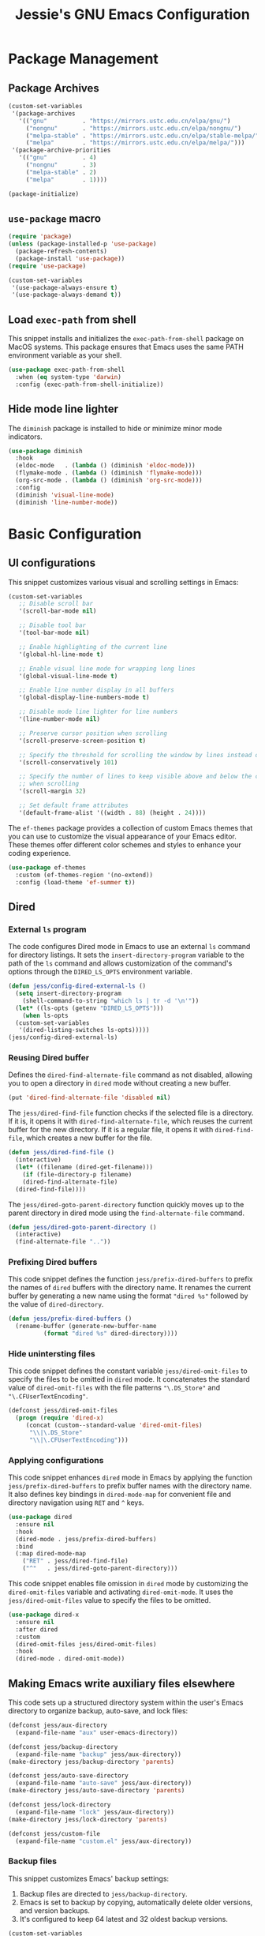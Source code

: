 #+title: Jessie's GNU Emacs Configuration

* Package Management

** Package Archives

#+begin_src emacs-lisp
  (custom-set-variables
   '(package-archives
     '(("gnu"          . "https://mirrors.ustc.edu.cn/elpa/gnu/")
       ("nongnu"       . "https://mirrors.ustc.edu.cn/elpa/nongnu/")
       ("melpa-stable" . "https://mirrors.ustc.edu.cn/elpa/stable-melpa/")
       ("melpa"        . "https://mirrors.ustc.edu.cn/elpa/melpa/")))
   '(package-archive-priorities
     '(("gnu"          . 4)
       ("nongnu"       . 3)
       ("melpa-stable" . 2)
       ("melpa"        . 1))))
#+end_src

#+begin_src emacs-lisp
  (package-initialize)
#+end_src

** =use-package= macro

#+begin_src emacs-lisp
  (require 'package)
  (unless (package-installed-p 'use-package)
    (package-refresh-contents)
    (package-install 'use-package))
  (require 'use-package)
#+end_src

#+begin_src emacs-lisp
  (custom-set-variables
   '(use-package-always-ensure t)
   '(use-package-always-demand t))
#+end_src

** Load =exec-path= from shell

This snippet installs and initializes the =exec-path-from-shell=
package on MacOS systems.  This package ensures that Emacs uses the
same PATH environment variable as your shell.

#+begin_src emacs-lisp
  (use-package exec-path-from-shell
    :when (eq system-type 'darwin)
    :config (exec-path-from-shell-initialize))
#+end_src

** Hide mode line lighter

The =diminish= package is installed to hide or minimize minor mode indicators.

#+begin_src emacs-lisp
  (use-package diminish
    :hook
    (eldoc-mode   . (lambda () (diminish 'eldoc-mode)))
    (flymake-mode . (lambda () (diminish 'flymake-mode)))
    (org-src-mode . (lambda () (diminish 'org-src-mode)))
    :config
    (diminish 'visual-line-mode)
    (diminish 'line-number-mode))
#+end_src

* Basic Configuration

** UI configurations

This snippet customizes various visual and scrolling settings in Emacs:

#+begin_src emacs-lisp
  (custom-set-variables
     ;; Disable scroll bar
     '(scroll-bar-mode nil)

     ;; Disable tool bar
     '(tool-bar-mode nil)

     ;; Enable highlighting of the current line
     '(global-hl-line-mode t)

     ;; Enable visual line mode for wrapping long lines
     '(global-visual-line-mode t)

     ;; Enable line number display in all buffers
     '(global-display-line-numbers-mode t)

     ;; Disable mode line lighter for line numbers
     '(line-number-mode nil)

     ;; Preserve cursor position when scrolling
     '(scroll-preserve-screen-position t)

     ;; Specify the threshold for scrolling the window by lines instead of pixels
     '(scroll-conservatively 101)

     ;; Specify the number of lines to keep visible above and below the cursor
     ;; when scrolling
     '(scroll-margin 32)

     ;; Set default frame attributes
     '(default-frame-alist '((width . 88) (height . 24))))
#+end_src

The =ef-themes= package provides a collection of custom Emacs themes that you
can use to customize the visual appearance of your Emacs editor.  These themes
offer different color schemes and styles to enhance your coding experience.

#+begin_src emacs-lisp
  (use-package ef-themes
    :custom (ef-themes-region '(no-extend))
    :config (load-theme 'ef-summer t))
#+end_src

** Dired

*** External =ls= program

The code configures Dired mode in Emacs to use an external =ls= command for
directory listings.  It sets the =insert-directory-program= variable to the path
of the =ls= command and allows customization of the command's options through
the =DIRED_LS_OPTS= environment variable.

#+begin_src emacs-lisp
  (defun jess/config-dired-external-ls ()
    (setq insert-directory-program
	  (shell-command-to-string "which ls | tr -d '\n'"))
    (let* ((ls-opts (getenv "DIRED_LS_OPTS")))
      (when ls-opts
	(custom-set-variables
	 '(dired-listing-switches ls-opts)))))
  (jess/config-dired-external-ls)
#+end_src

*** Reusing Dired buffer

Defines the =dired-find-alternate-file= command as not disabled, allowing you to
open a directory in =dired= mode without creating a new buffer.

#+begin_src emacs-lisp
  (put 'dired-find-alternate-file 'disabled nil)
#+end_src

The =jess/dired-find-file= function checks if the selected file is a directory.
If it is, it opens it with =dired-find-alternate-file=, which reuses the current
buffer for the new directory.  If it is a regular file, it opens it with
=dired-find-file=, which creates a new buffer for the file.

#+begin_src emacs-lisp
  (defun jess/dired-find-file ()
    (interactive)
    (let* ((filename (dired-get-filename)))
      (if (file-directory-p filename)
	  (dired-find-alternate-file)
	(dired-find-file))))
#+end_src

The =jess/dired-goto-parent-directory= function quickly moves up to the parent
directory in dired mode using the =find-alternate-file= command.

#+begin_src emacs-lisp
  (defun jess/dired-goto-parent-directory ()
    (interactive)
    (find-alternate-file ".."))
#+end_src

*** Prefixing Dired buffers

This code snippet defines the function =jess/prefix-dired-buffers= to prefix the
names of =dired= buffers with the directory name.  It renames the current buffer
by generating a new name using the format ="dired %s"= followed by the value of
=dired-directory=.

#+begin_src emacs-lisp
  (defun jess/prefix-dired-buffers ()
    (rename-buffer (generate-new-buffer-name
		    (format "dired %s" dired-directory))))
#+end_src

*** Hide unintersting files

This code snippet defines the constant variable =jess/dired-omit-files= to
specify the files to be omitted in =dired= mode.  It concatenates the standard
value of =dired-omit-files= with the file patterns ="\.DS_Store"= and
="\.CFUserTextEncoding"=.

#+begin_src emacs-lisp
  (defconst jess/dired-omit-files
    (progn (require 'dired-x)
	   (concat (custom--standard-value 'dired-omit-files)
	    "\\|\.DS_Store"
	    "\\|\.CFUserTextEncoding")))
#+end_src

*** Applying configurations

This code snippet enhances =dired= mode in Emacs by applying the function
=jess/prefix-dired-buffers= to prefix buffer names with the directory name.  It
also defines key bindings in =dired-mode-map= for convenient file and directory
navigation using =RET= and =^= keys.

#+begin_src emacs-lisp
  (use-package dired
    :ensure nil
    :hook
    (dired-mode . jess/prefix-dired-buffers)
    :bind
    (:map dired-mode-map
	  ("RET" . jess/dired-find-file)
	  ("^"   . jess/dired-goto-parent-directory)))
#+end_src

This code snippet enables file omission in =dired= mode by customizing the
=dired-omit-files= variable and activating =dired-omit-mode=.  It uses the
=jess/dired-omit-files= value to specify the files to be omitted.

#+begin_src emacs-lisp
  (use-package dired-x
    :ensure nil
    :after dired
    :custom
    (dired-omit-files jess/dired-omit-files)
    :hook
    (dired-mode . dired-omit-mode))
#+end_src

** Making Emacs write auxiliary files elsewhere

This code sets up a structured directory system within the user's Emacs
directory to organize backup, auto-save, and lock files:

#+begin_src emacs-lisp
  (defconst jess/aux-directory
    (expand-file-name "aux" user-emacs-directory))

  (defconst jess/backup-directory
    (expand-file-name "backup" jess/aux-directory))
  (make-directory jess/backup-directory 'parents)

  (defconst jess/auto-save-directory
    (expand-file-name "auto-save" jess/aux-directory))
  (make-directory jess/auto-save-directory 'parents)

  (defconst jess/lock-directory
    (expand-file-name "lock" jess/aux-directory))
  (make-directory jess/lock-directory 'parents)

  (defconst jess/custom-file
    (expand-file-name "custom.el" jess/aux-directory))
#+end_src

*** Backup files

This snippet customizes Emacs' backup settings:
1. Backup files are directed to =jess/backup-directory=.
2. Emacs is set to backup by copying, automatically delete older versions, and
   version backups.
3. It's configured to keep 64 latest and 32 oldest backup versions.

#+begin_src emacs-lisp
  (custom-set-variables
   '(backup-directory-alist `((".*" . ,jess/backup-directory)))
   '(backup-by-copying t)
   '(delete-old-versions t)
   '(kept-new-versions 64)
   '(kept-old-versions 32)
   '(version-control t))
#+end_src

*** Auto-save files

This code snippet customizes the auto-save behavior in Emacs by setting
=auto-save-interval= to =32= seconds and =auto-save-file-name-transforms= to
specify the directory and naming pattern for auto-save files.

#+begin_src emacs-lisp
  (custom-set-variables
   '(auto-save-interval 32)
   '(auto-save-file-name-transforms
     `(("\\`/.*/\\([^/]+\\)\\'"
	,(concat jess/auto-save-directory "/\\1") t))))
#+end_src

*** Lock files

This code snippet customizes the locking behavior in Emacs by specifying a
directory and naming pattern for lock files.

#+begin_src emacs-lisp
  (custom-set-variables
   '(lock-file-name-transforms
     `(("\\`/.*/\\([^/]+\\)\\'" ,(concat jess/lock-directory "/\\1") t))))
#+end_src

*** Custom file

This code snippet sets up the Emacs customizations file and handles its loading.
It also adds a hook to prompt the user to customize unsaved options before
quitting Emacs.

#+begin_src emacs-lisp
  (custom-set-variables '(custom-file jess/custom-file))
  (load jess/custom-file 'noerror)
  (add-hook 'kill-emacs-query-functions
	    'custom-prompt-customize-unsaved-options)
#+end_src

** Modifier keys

This snippet customizes Emacs settings specifically for macOS systems.  If the
system type is "darwin" (macOS).

#+begin_src emacs-lisp
  (when (eq system-type 'darwin)
    (custom-set-variables
     '(mac-pass-command-to-system nil)
     '(mac-pass-control-to-system nil)
     '(mac-command-modifier nil)
     '(mac-option-modifier 'super)
     '(mac-right-option-modifier 'meta)))
#+end_src

** Minibuffer configurations

This code snippet customizes Emacs' minibuffer settings by defining and setting
properties for the minibuffer prompt using =jess/minibuffer-prompt-properties=.
It also specifies the command completion predicate and enables recursive
minibuffers.

#+begin_src emacs-lisp
  (defconst jess/minibuffer-prompt-properties
    (cl-list* 'cursor-intangible t
	      (custom--standard-value 'minibuffer-prompt-properties)))
  (custom-set-variables
   '(minibuffer-prompt-properties jess/minibuffer-prompt-properties)
   '(read-extended-command-predicate 'command-completion-default-include-p)
   '(enable-recursive-minibuffers t))
#+end_src

** Save recent editing record

*** Recent opened files

This code configures the recentf mode in Emacs by setting variables such as
=recentf-max-menu-items= (maximum number of recent files displayed in the menu),
=recentf-max-saved-items= (maximum number of recent files saved in the list),
=recentf-auto-cleanup= (prevents automatic deletion of non-existent files from
the recentf list), and enabling =recentf-mode=.  Furthermore, the
=recentf-save-list= function is scheduled to run every 3 minutes to periodically
save the recentf list.

#+begin_src emacs-lisp
  (custom-set-variables
   '(recentf-max-menu-items 64)
   '(recentf-max-saved-items 256)
   '(recentf-auto-cleanup 'never)
   '(recentf-mode t))
  (run-at-time nil (* 3 60) 'recentf-save-list)
#+end_src

*** Save point places

The save-place feature in Emacs remembers the location of the last visited point
in each file, allowing you to resume editing from the same position when
reopening the file.

#+begin_src emacs-lisp
  (custom-set-variables
   '(save-place-limit 1024)
   '(save-place-mode t))
#+end_src

*** Auto revert buffers

These settings ensure that buffers are automatically updated to reflect any
changes made to their associated files.

#+begin_src emacs-lisp
  (custom-set-variables
   '(auto-revert-interval 0.5)
   '(global-auto-revert-non-file-buffers t)
   '(global-auto-revert-mode t))
#+end_src

*** Undo history

This configuration allows you to use the =undo-tree= package for managing and
visualizing undo/redo history in Emacs.

#+begin_src emacs-lisp
  (defconst jess/undo-tree-directory
    (expand-file-name "undo-tree" jess/aux-directory))
#+end_src

#+begin_src emacs-lisp
  (use-package undo-tree
    :diminish
    :custom
    (undo-tree-history-directory-alist
     `((".*" . ,jess/undo-tree-directory)))
    (global-undo-tree-mode t))
#+end_src

*** Window layout history

The =winner= package provides the ability to undo and redo window configurations
in Emacs, allowing you to easily switch between previously saved window
arrangements.

#+begin_src emacs-lisp
  (use-package winner
    :custom (winner-mode t))
#+end_src

*** Minibuffer history

The =savehist= package allows Emacs to save and restore various history lists,
such as command history, minibuffer history, and search history, across Emacs
sessions.

#+begin_src emacs-lisp
  (use-package savehist
    :custom (savehist-mode t))
#+end_src

** Utilities

*** Some useful key bindings

This code snippet configures key bindings for the =forward-to-word= and
=backward-to-word= functions in Emacs.

#+begin_src emacs-lisp
  (use-package misc
    :ensure nil
    :bind
    ("M-F" . forward-to-word)
    ("M-B" . backward-to-word))
#+end_src

*** Which key

The =which-key= package provides a helpful popup that displays available
keybindings and their associated commands in Emacs, aiding in discovering and
remembering key combinations.

#+begin_src emacs-lisp
  (use-package which-key
    :diminish
    :custom
    (which-key-side-window-location 'left)
    (which-key-max-description-length 36)
    (which-key-max-display-columns 1)
    (which-key-mode t))
#+end_src

*** Completion

The =company= package provides auto-completion capabilities in Emacs, making it
easier to type and navigate code with suggestions and completions.

#+begin_src emacs-lisp
  (use-package company
    :diminish
    :pin melpa
    :custom
    ;; Configurations File
    (company-minimum-prefix-length 1)
    (company-idle-delay 0)
    (global-company-mode t)
    (company-require-match nil)
    ;; Tooltip Frontends
    (company-tooltip-align-annotations t)
    (company-tooltip-limit 32)
    (company-tooltip-offset-display 'lines)
    (company-tooltip-flip-when-above t)
    (company-format-margin-function 'company-text-icons-margin)
    (company-text-face-extra-attributes '(:weight bold :slant italic))
    (company-text-icons-add-background t)
    (company-show-quick-access t)
    ;; Quick Access a Candidate
    (company-quick-access-modifier 'super)
    (company-quick-access-keys
     '("n" "t" "e" "h" "o" "s" "i" "a" "u" "r" "p" "d" "l" "c" "y" "g")))
#+end_src

*** Navigating around visible texts

This function enhances navigation in Emacs by providing a quick way to jump to
the next occurrence of a character in the visible portion of the buffer using
the =avy= package.

#+begin_src emacs-lisp
  (defun jess/avy-goto-next-char (char &optional arg)
    "Jump to the next position of currently visible CHAR.
  The window scope is determined by `avy-all-windows' (ARG negates it)."
    (interactive (list (read-char "char: " t)
		       current-prefix-arg))
    (progn (require 'avy)
	   (avy-with avy-goto-char
		     (avy-jump
		      (if (= 13 char) "\n"
			(regexp-quote (string char)))
		      :window-flip arg))
	   (forward-char)))
#+end_src

The code configures the =avy= package in Emacs for efficient character
navigation and sets keybindings for quick jumping in the buffer.

#+begin_src emacs-lisp
  (use-package avy
    :custom
    (avy-keys
     '(?n ?t ?e ?h ?o ?s ?i ?a ?u ?r ?p ?d ?l ?c ?y ?g))
    :bind
    ("s-SPC" . avy-goto-char-timer)
    ("s-["   . avy-goto-char)
    ("s-]"   . jess/avy-goto-next-char))
#+end_src

*** Terminal emulator

By using this function, you can easily disable line number display and the
highlighting of the current line in the buffer where it is called.

#+begin_src emacs-lisp
  (defun jess/disable-line-num-and-hl ()
    (display-line-numbers-mode -1)
    (setq-local global-hl-line-mode nil))
#+end_src

By using this function and providing a desired path as an argument, you can
update the current working directory (=default-directory=) in Emacs to the
specified path.

#+begin_src emacs-lisp
  (defun jess/update-pwd (path)
    (setq default-directory path))
#+end_src

These configurations provide key bindings, hooks, and customizations to enhance
the functionality and behavior of the =vterm= package in Emacs.

#+begin_src emacs-lisp
  (with-eval-after-load
      (defun jess/vterm-copy-mode-copy (arg)
	"Same to `vterm-copy-mode-done' but not exit `vterm-copy-mode'."
	(interactive "P")
	(unless vterm-copy-mode
	  (user-error "This command is effective only in vterm-copy-mode"))
	(unless (use-region-p)
	  (goto-char (vterm--get-beginning-of-line))
	  ;; Are we excluding the prompt?
	  (if (or (and vterm-copy-exclude-prompt (not arg))
		  (and (not vterm-copy-exclude-prompt) arg))
	      (goto-char (max (or (vterm--get-prompt-point) 0)
			      (vterm--get-beginning-of-line))))
	  (set-mark (point))
	  (goto-char (vterm--get-end-of-line)))
	(kill-ring-save (region-beginning) (region-end))))
#+end_src

#+begin_src emacs-lisp
  (use-package vterm
    :bind
    (("s-t" . vterm)
     :map vterm-mode-map
     ("C-q"   . vterm-send-next-key)
     ("C-M-v" . nil) ;; Avoid shadowing
     :map vterm-copy-mode-map
     ("M-w" . jess/vterm-copy-mode-copy))
    :hook
    (vterm-mode . jess/disable-line-num-and-hl)
    :custom
    (vterm-buffer-name-string "vterm %s")
    (vterm-eval-cmds
     (let* ((cmds (custom--standard-value 'vterm-eval-cmds)))
       (add-to-list 'cmds '("update-pwd" jess/update-pwd)))))
#+end_src

*** Git client - Magit

Magit is an Emacs package that provides a powerful interface for working with
Git repositories.  It offers commands and features to perform various Git
operations directly within Emacs, such as staging changes, committing,
branching, merging, and interacting with remote repositories.  Magit enhances
productivity and streamlines Git workflows, making it a valuable tool for
managing version control in Emacs.

#+begin_src emacs-lisp
  (use-package magit)
#+end_src

*** Vertico

The =vertico= package replaces the default Emacs minibuffer completion with an
enhanced interface.  It provides a vertical layout, allowing for a more compact
and efficient display of completion candidates.

#+begin_src emacs-lisp
  (use-package vertico
    :custom
    (vertico-count 16)
    (vertico-mode t))
#+end_src

*** Orderless

This code snippet configures the =orderless= package in Emacs by customizing the
completion settings.  It enables =orderless= style matching for completions,
disables default category settings for completion, and overrides the completion
style for the =file= category using =partial-completion=.  This improves the
flexibility and effectiveness of Emacs completion.

#+begin_src emacs-lisp
  (use-package orderless
    :custom
    (completion-styles '(orderless basic))
    (completion-category-defaults nil)
    (completion-category-overrides '((file (styles partial-completion)))))
#+end_src

*** Marginalia

=marginalia= enhances the minibuffer completion interface by providing helpful
annotations for completion candidates.

#+begin_src emacs-lisp
  (use-package marginalia
    :custom (marginalia-mode t))
#+end_src

*** Consult

=consult= provides improved functionality for commands such as switching
buffers, searching, navigating to specific lines, and accessing history.

#+begin_src emacs-lisp
  (use-package consult
    :custom
    (xref-show-xrefs-function consult-xref)
    (xref-show-definitions-function consult-xref)
    (register-preview-delay 0.5)
    :hook
    (completion-list-mode . consult-preview-at-point-mode)
    :init 
    (setq register-preview-function #'consult-register-format)
    (advice-add #'register-preview :override #'consult-register-window)
    :bind
    (("C-c b"     . consult-project-buffer)
     ("C-c f"     . consult-find)
     ("C-c g"     . consult-ripgrep)
     ("C-c c g"   . consult-grep)
     ("C-c c G"   . consult-git-grep)
     ("C-c c M-x" . consult-mode-command)
     ("C-c c h"   . consult-history)
     ("C-c c k"   . consult-kmacro)
     ("C-c c m"   . consult-man)
     ("C-c c i"   . consult-info)
     ("C-c B"     . consult-bookmark)
     ("C-c r l"   . consult-register-load)
     ("C-c r s"   . consult-register-store)
     ("C-c R"     . consult-register)
     ("C-c o"     . consult-outline)
     ("C-c m"     . consult-mark)
     ("C-c M"     . consult-global-mark)
     ("C-c i"     . consult-imenu)
     ("C-c I"     . consult-imenu-multi)
     ("C-c l"     . consult-line)
     ("C-c L"     . consult-line-multi)
     ("C-c s h"   . consult-isearch-history)
     ("C-x b"     . consult-buffer)
     ("C-x o"     . consult-buffer-other-window)
     ("M-y"       . consult-yank-pop)
     ("M-g g"     . consult-goto-line)
     ("M-g M-g"   . consult-goto-line)

     :map isearch-mode-map
     ("M-e"   . consult-isearch-history)
     ("M-s e" . consult-isearch-history)
     ("M-s l" . consult-line)
     ("M-s L" . consult-line-multi)

     :map minibuffer-local-map
     ("M-s" . consult-history)
     ("M-r" . consult-history)))
#+end_src

** Misc

This code snippet creates an alias =yes-or-no-p= for the =y-or-n-p= function,
allowing you to use a shorter and more intuitive name for the same
functionality.

#+begin_src emacs-lisp
  (defalias 'yes-or-no-p 'y-or-n-p)
#+end_src

This code snippet enables moving deleted files to the system's trash folder.

#+begin_src emacs-lisp
  (custom-set-variables
   '(delete-by-moving-to-trash t))
#+end_src

This code snippet configures the =smartparens= package in Emacs.  It enables
=smartparens-mode= in programming modes and loads the necessary configuration
for =smartparens= after Emacs initialization.

#+begin_src emacs-lisp
  (use-package smartparens
    :diminish
    :custom (smartparens-global-mode t))
#+end_src

Lines are wrapped at the 80th column for better readability and formatting.

#+begin_src emacs-lisp
  (custom-set-variables '(fill-column 80))
#+end_src

=nyan-mode= gives you the whimsical nyan cat animation in your mode-line,
providing a unique visual indicator of your scroll position.

#+begin_src emacs-lisp
  (use-package nyan-mode
    :custom
    (nyan-mode t)
    (nyan-animate-nyancat t)
    (nyan-bar-length 16))
#+end_src

** AI assistant

*** TabNine

The code sets up and configures the =company-tabnine= package, which provides
AI-powered code completions for various programming languages.

#+begin_src emacs-lisp
  (use-package company-tabnine
    :after company
    :config
    (add-to-list 'company-backends #'company-tabnine))
#+end_src

** Window and buffer management

*** Window switch key bindings

You can easily switch between windows in Emacs using =M-o= to move forward and
=M-O= to move backward.

#+begin_src emacs-lisp
  (global-set-key (kbd "M-o") 'other-window)
  (global-set-key (kbd "M-O")
		  (lambda () (interactive) (other-window -1)))
#+end_src

* Manipulate Different Types of Files

** Language server protocol - Eglot

This code snippet configures the =eglot= package in Emacs to enable enhanced
cross-referencing capabilities.

#+begin_src emacs-lisp
  (use-package eglot
    :hook
    (c++-mode    . eglot-ensure)
    (python-mode . eglot-ensure)
    :custom
    (eglot-extend-to-xref t))
#+end_src

** Configurations for each type of files

*** C++

#+begin_src emacs-lisp
  (defconst jess/c++-lsp-server
    '("clangd"
      ;; Enables completion in all scopes
      "--all-scopes-completion"

      ;; Sets the priority of background indexing to normal
      "--background-index-priority=normal"

      ;; Enables background indexing
      "--background-index"

      ;; Enables Clang-Tidy static analysis
      "--clang-tidy"

      ;; Configures detailed completion style
      "--completion-style=detailed"

      ;; Performs header insertion using IWYU
      "--header-insertion=iwyu"

      ;; Limits the number of references to show (0 means unlimited)
      "--limit-references=0"

      ;; Limits the number of results to show (0 means unlimited)
      "--limit-results=0"

      ;; Limits the number of file renames (0 means unlimited)
      "--rename-file-limit=0"

      ;; Sets precompiled header storage to memory
      "--pch-storage=memory"

      ;; Enables verbose logging (adjust level as needed)
      "--log=verbose"

      ;; Number of threads for background indexing
      "-j=8"
      ))
#+end_src

#+begin_src emacs-lisp
  (with-eval-after-load 'eglot
    (add-to-list 'eglot-server-programs
		 `(c++-mode . ,jess/c++-lsp-server)))
#+end_src

*** Python

#+begin_src emacs-lisp
  (defconst jess/python-lsp-server "pylsp")
#+end_src

#+begin_src emacs-lisp
  (with-eval-after-load 'eglot
    (add-to-list 'eglot-server-programs
		 `(python-mode ,jess/python-lsp-server)))
#+end_src

This =pyvenv-auto= package automatically activates the appropriate virtual
environment when entering =python-mode=.

#+begin_src emacs-lisp
  (use-package pyvenv-auto
    :hook (python-mode . pyvenv-auto-run))
#+end_src

*** Markdown

#+begin_src emacs-lisp
  (use-package markdown-mode)
#+end_src

*** CSV

#+begin_src emacs-lisp
  (use-package csv-mode)
#+end_src

*** Org

#+begin_src emacs-lisp
  (use-package org-bullets
    :after org
    :hook (org-mode . org-bullets-mode))
#+end_src

*** Json

#+begin_src emacs-lisp
  (use-package json-mode)
#+end_src

*** PDF

#+begin_src emacs-lisp
  (use-package pdf-tools
    :hook
    (pdf-view-mode . jess/disable-line-num-and-hl)
    :config
    (pdf-tools-install)  ;; Install and set up dependencies
    (pdf-loader-install) ;; Install support for efficient loading and rendering
    )
#+end_src
